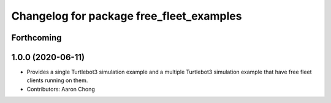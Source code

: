 ^^^^^^^^^^^^^^^^^^^^^^^^^^^^^^^^^^^^^^
Changelog for package free_fleet_examples
^^^^^^^^^^^^^^^^^^^^^^^^^^^^^^^^^^^^^^

Forthcoming
-----------

1.0.0 (2020-06-11)
------------------
* Provides a single Turtlebot3 simulation example and a multiple Turtlebot3 simulation example that have free fleet clients running on them.
* Contributors: Aaron Chong
